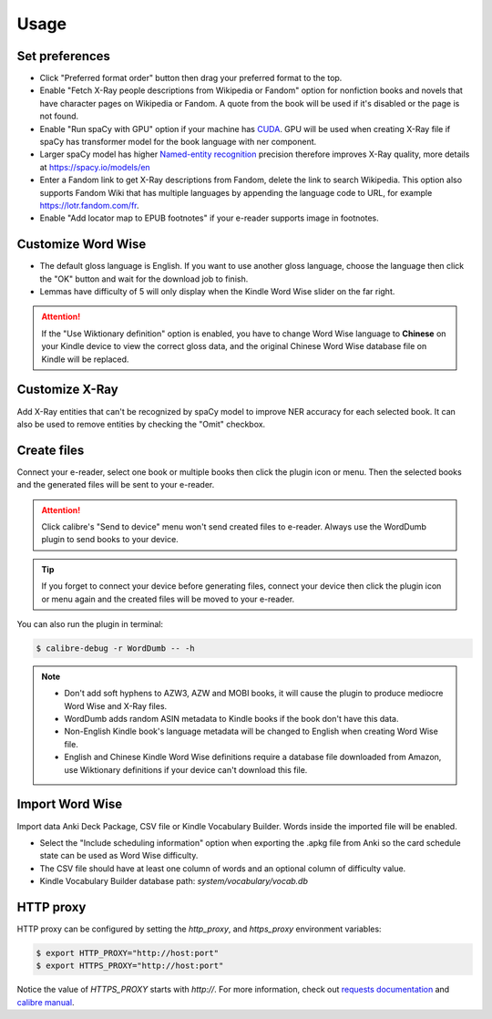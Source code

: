 Usage
=====

Set preferences
---------------

- Click "Preferred format order" button then drag your preferred format to the top.

- Enable "Fetch X-Ray people descriptions from Wikipedia or Fandom" option for nonfiction books and novels that have character pages on Wikipedia or Fandom. A quote from the book will be used if it's disabled or the page is not found.

- Enable "Run spaCy with GPU" option if your machine has `CUDA <https://developer.nvidia.com/cuda-downloads>`_. GPU will be used when creating X-Ray file if spaCy has transformer model for the book language with ner component.

- Larger spaCy model has higher `Named-entity recognition <https://en.wikipedia.org/wiki/Named-entity_recognition>`_ precision therefore improves X-Ray quality, more details at https://spacy.io/models/en

- Enter a Fandom link to get X-Ray descriptions from Fandom, delete the link to search Wikipedia. This option also supports Fandom Wiki that has multiple languages by appending the language code to URL, for example https://lotr.fandom.com/fr.

- Enable "Add locator map to EPUB footnotes" if your e-reader supports image in footnotes.

.. raw:: html

   <video controls width="100%" src="https://user-images.githubusercontent.com/21101839/202723256-36b96e53-fbf0-4a38-ba35-27fe331d7f1d.mov"></video>

Customize Word Wise
-------------------

- The default gloss language is English. If you want to use another gloss language, choose the language then click the "OK" button and wait for the download job to finish.

- Lemmas have difficulty of 5 will only display when the Kindle Word Wise slider on the far right.

.. attention::
   If the "Use Wiktionary definition" option is enabled, you have to change Word Wise language to **Chinese** on your Kindle device to view the correct gloss data, and the original Chinese Word Wise database file on Kindle will be replaced.

Customize X-Ray
---------------

Add X-Ray entities that can't be recognized by spaCy model to improve NER accuracy for each selected book. It can also be used to remove entities by checking the "Omit" checkbox.

Create files
------------

Connect your e-reader, select one book or multiple books then click the plugin icon or menu. Then the selected books and the generated files will be sent to your e-reader.

.. raw:: html

   <video controls width="100%" src="https://user-images.githubusercontent.com/21101839/202723395-c84ed588-5fba-43f7-880c-70667efc9fca.mov"></video>

.. attention::
   Click calibre's "Send to device" menu won't send created files to e-reader. Always use the WordDumb plugin to send books to your device.

.. tip::
   If you forget to connect your device before generating files, connect your device then click the plugin icon or menu again and the created files will be moved to your e-reader.

You can also run the plugin in terminal:

.. code-block:: console

   $ calibre-debug -r WordDumb -- -h

.. note::
   - Don't add soft hyphens to AZW3, AZW and MOBI books, it will cause the plugin to produce mediocre Word Wise and X-Ray files.

   - WordDumb adds random ASIN metadata to Kindle books if the book don't have this data.

   - Non-English Kindle book's language metadata will be changed to English when creating Word Wise file.

   - English and Chinese Kindle Word Wise definitions require a database file downloaded from Amazon, use Wiktionary definitions if your device can't download this file.

Import Word Wise
----------------

Import data Anki Deck Package, CSV file or Kindle Vocabulary Builder. Words inside the imported file will be enabled.

- Select the "Include scheduling information" option when exporting the .apkg file from Anki so the card schedule state can be used as Word Wise difficulty.

- The CSV file should have at least one column of words and an optional column of difficulty value.

- Kindle Vocabulary Builder database path: `system/vocabulary/vocab.db`


HTTP proxy
----------

HTTP proxy can be configured by setting the `http_proxy`, and `https_proxy` environment variables:

.. code-block:: console

    $ export HTTP_PROXY="http://host:port"
    $ export HTTPS_PROXY="http://host:port"

Notice the value of `HTTPS_PROXY` starts with `http://`. For more information, check out `requests documentation <https://requests.readthedocs.io/en/latest/user/advanced/#proxies>`_ and `calibre manual <https://manual.calibre-ebook.com/faq.html#how-do-i-get-calibre-to-use-my-http-proxy>`_.
